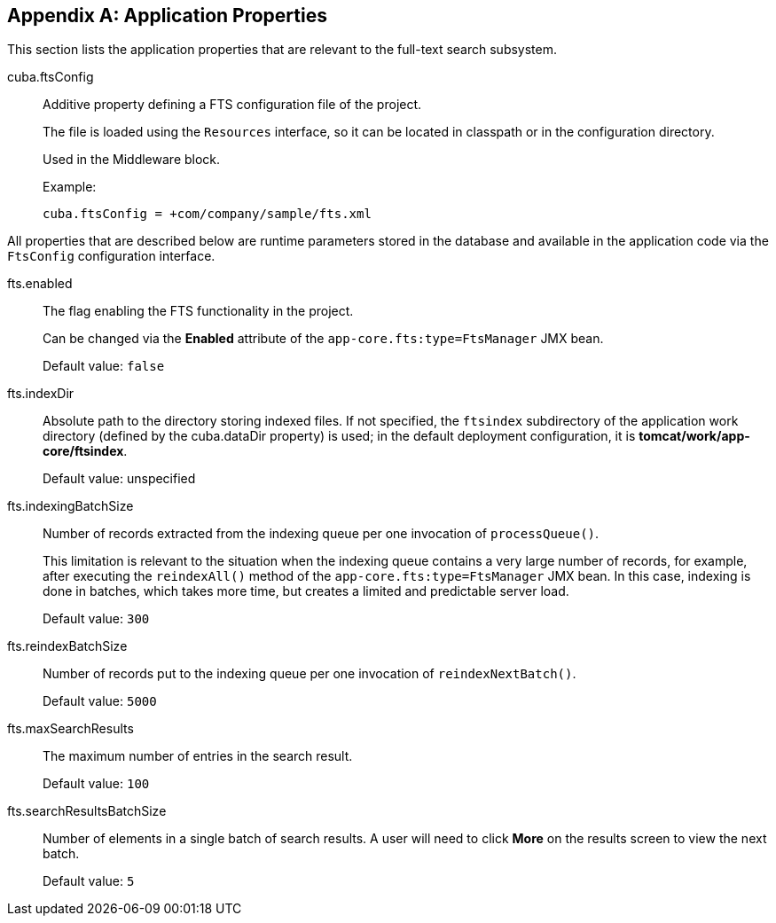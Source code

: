 :sourcesdir: ../../source

[[fts_properties]]
[appendix]
== Application Properties

This section lists the application properties that are relevant to the full-text search subsystem.

[[cuba.ftsConfig]]
cuba.ftsConfig::

Additive property defining a FTS configuration file of the project.
+
The file is loaded using the `Resources` interface, so it can be located in classpath or in the configuration directory.
+
Used in the Middleware block.
+
Example:
+
[source, properties]
----
cuba.ftsConfig = +com/company/sample/fts.xml
----

All properties that are described below are runtime parameters stored in the database and available in the application code via the `FtsConfig` configuration interface.

[[fts.enabled]]
fts.enabled:: The flag enabling the FTS functionality in the project.
+
Can be changed via the *Enabled* attribute of the `app-core.fts:type=FtsManager` JMX bean.
+
Default value: `false`

[[fts.indexDir]]
fts.indexDir:: Absolute path to the directory storing indexed files. If not specified, the `ftsindex` subdirectory of the application work directory (defined by the cuba.dataDir property) is used; in the default deployment configuration, it is *tomcat/work/app-core/ftsindex*.
+
Default value: unspecified

[[fts.indexingBatchSize]]
fts.indexingBatchSize:: Number of records extracted from the indexing queue per one invocation of `processQueue()`.
+
This limitation is relevant to the situation when the indexing queue contains a very large number of records, for example, after executing the `reindexAll()` method of the `app-core.fts:type=FtsManager` JMX bean. In this case, indexing is done in batches, which takes more time, but creates a limited and predictable server load.
+
Default value: `300`

[[fts.reindexBatchSize]]
fts.reindexBatchSize::
+
--
Number of records put to the indexing queue per one invocation of `reindexNextBatch()`.

Default value: `5000`
--

[[fts.maxSearchResults]]
fts.maxSearchResults:: The maximum number of entries in the search result.
+
Default value: `100`

[[fts.searchResultsBatchSize]]
fts.searchResultsBatchSize:: Number of elements in a single batch of search results. A user will need to click *More* on the results screen to view the next batch.
+
Default value: `5`
